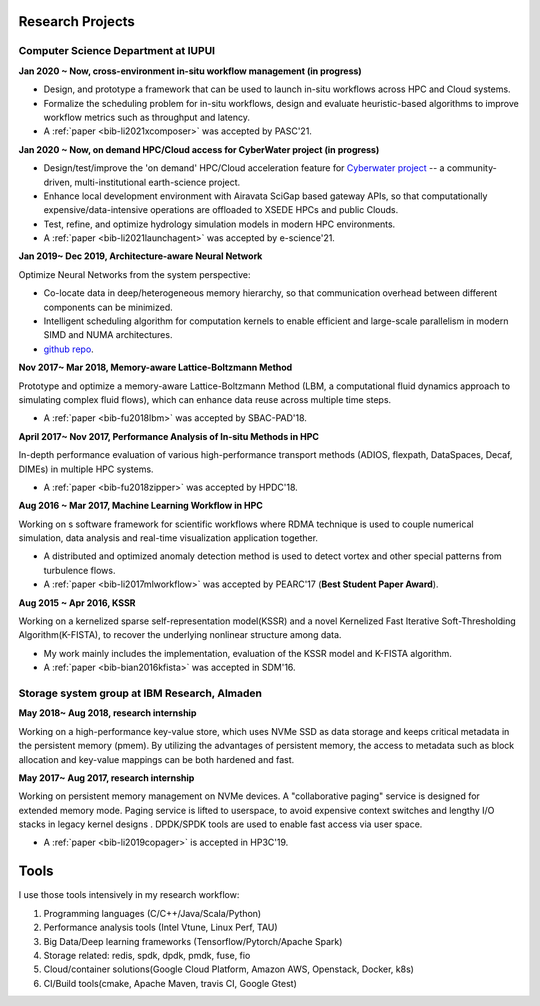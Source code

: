 .. _experience:

Research Projects
=================

Computer Science Department at IUPUI
-------------------------------------

**Jan 2020 ~ Now, cross-environment in-situ workflow management (in progress)** 

* Design, and prototype a framework that can be used to launch in-situ workflows across HPC and Cloud systems.
* Formalize the scheduling problem for in-situ workflows, design and evaluate heuristic-based algorithms to improve workflow metrics such as throughput and latency.
* A :ref:`paper <bib-li2021xcomposer>` was accepted by PASC'21.


**Jan 2020 ~ Now, on demand HPC/Cloud access for CyberWater project (in progress)** 

* Design/test/improve the 'on demand' HPC/Cloud acceleration feature for `Cyberwater project <https://www.cuahsi.org/projects/cyberwater/>`_ -- a community-driven, multi-institutional earth-science project.
* Enhance local development environment with Airavata SciGap based gateway APIs, so that computationally expensive/data-intensive operations are offloaded to XSEDE HPCs and public Clouds.
* Test, refine, and optimize hydrology simulation models in modern HPC environments.
* A :ref:`paper <bib-li2021launchagent>` was accepted by e-science'21.

**Jan 2019~ Dec 2019, Architecture-aware Neural Network**

Optimize Neural Networks from the system perspective:

* Co-locate data in deep/heterogeneous memory hierarchy, so that communication overhead between different components can be minimized.
* Intelligent scheduling algorithm for computation kernels to enable efficient and large-scale parallelism in modern SIMD and NUMA architectures.
* `github repo <https://github.com/fengggli/gpu-computing-materials>`_.

**Nov 2017~  Mar 2018, Memory-aware Lattice-Boltzmann Method**

Prototype and optimize a memory-aware Lattice-Boltzmann Method (LBM, a computational fluid dynamics approach to simulating complex fluid flows), which can enhance data reuse across multiple time steps.

* A :ref:`paper <bib-fu2018lbm>` was accepted by SBAC-PAD'18.

**April 2017~ Nov 2017, Performance Analysis of In-situ Methods in HPC**

In-depth performance evaluation of various high-performance transport methods (ADIOS, flexpath, DataSpaces, Decaf, DIMEs) in multiple HPC systems.

* A :ref:`paper <bib-fu2018zipper>` was accepted by HPDC'18.

**Aug 2016 ~ Mar 2017, Machine Learning Workflow in HPC**

Working on s software framework for scientific workflows where RDMA technique is used to couple numerical simulation, data analysis and real-time visualization application together. 

* A distributed and optimized anomaly detection method is used to detect vortex and other special patterns from turbulence flows. 
* A :ref:`paper <bib-li2017mlworkflow>` was accepted by PEARC'17 (**Best Student Paper Award**).

**Aug 2015 ~ Apr 2016, KSSR**

Working on a kernelized sparse self-representation model(KSSR) and a novel Kernelized Fast Iterative Soft-Thresholding Algorithm(K-FISTA), to recover the underlying nonlinear structure among data.

* My work mainly includes the implementation, evaluation of the KSSR model and K-FISTA algorithm.
* A :ref:`paper <bib-bian2016kfista>`  was accepted in SDM'16.

Storage system group at IBM Research, Almaden
----------------------------------------------

**May 2018~ Aug 2018, research internship**

Working on a high-performance key-value store, which uses NVMe SSD as data storage and keeps critical metadata in the persistent memory (pmem).
By utilizing the advantages of persistent memory, the access to metadata such as block allocation and key-value mappings can be both hardened and fast.

**May 2017~ Aug 2017, research internship**

Working on persistent memory management on NVMe devices. A "collaborative paging" service is designed for extended memory mode. Paging service is lifted to userspace, to avoid expensive context switches and lengthy I/O stacks in legacy kernel designs . DPDK/SPDK tools are used to enable fast access via user space.

* A :ref:`paper <bib-li2019copager>`  is accepted in HP3C'19.

..
  Wuhan National Laboratory for Optoelectronics, HUST, China
  ----------------------------------------------------------

  **Feb 2015 ~ June 2015, undergraduate thesis**

  Working on how to add SSD to Ceph(a distributed file system) as cache to improve its data access performance.

  My work mainly includes how to utilize the storage of SSD and design the new data caching algorithm.

  **Sep 2014 ~ Feb 2015, undergraduate research internship**

  Worked as a key member in a collaborative project with Huawei Company, China. Our task is to design metadata management algorithm for MRAM-based file systems. a patent is under process, and my work includes:

  * changed the original metadata access pattern, optimized the identification of performance-critical data and page replacement policy. 
  * read papers and wrote reviews about how MRAM( or other NVRAM) can be used in different methods to enhance system performance and or reduce energy consumption.
  * reviewed related patents searched from USPTO, analyzed recent technology (eg.Page Placement in hybrid PRAM and DRAM Main Memory), then made my suggestion for the project. 

Tools
=================

I use those tools intensively in my research workflow:

1. Programming languages (C/C++/Java/Scala/Python)
2. Performance analysis tools (Intel Vtune, Linux Perf, TAU)
3. Big Data/Deep learning frameworks (Tensorflow/Pytorch/Apache Spark) 
4. Storage related: redis, spdk, dpdk, pmdk, fuse, fio
5. Cloud/container solutions(Google Cloud Platform, Amazon AWS, Openstack, Docker, k8s)
6. CI/Build tools(cmake, Apache Maven, travis CI, Google Gtest)
